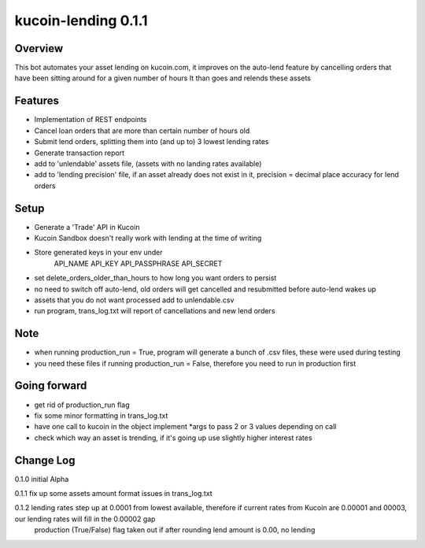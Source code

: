 ====================
kucoin-lending 0.1.1
====================
.. image:: https://img.shields.io/badge/python-3.6%2B-green
    :target: https://pypi.org/project/python-kucoin

Overview
--------
This bot automates your asset lending on kucoin.com, it improves on the auto-lend feature by cancelling orders that have been sitting around for a given number of hours
It than goes and relends these assets

Features
--------
- Implementation of REST endpoints
- Cancel loan orders that are more than certain number of hours old
- Submit lend orders, splitting them into (and up to) 3 lowest lending rates
- Generate transaction report
- add to 'unlendable' assets file, (assets with no landing rates available)
- add to 'lending precision' file, if an asset already does not exist in it, precision = decimal place accuracy for lend orders

Setup
-----
- Generate a 'Trade' API in Kucoin
- Kucoin Sandbox doesn't really work with lending at the time of writing
- Store generated keys in your env under
            API_NAME
            API_KEY
            API_PASSPHRASE
            API_SECRET
- set delete_orders_older_than_hours to how long you want orders to persist
- no need to switch off auto-lend, old orders will get cancelled and resubmitted before auto-lend wakes up
- assets that you do not want processed add to unlendable.csv
- run program, trans_log.txt will report of cancellations and new lend orders

Note
----
- when running production_run = True, program will generate a bunch of .csv files, these were used during testing
- you need these files if running production_run = False, therefore you need to run in production first

Going forward
-------------
- get rid of production_run flag
- fix some minor formatting in trans_log.txt
- have one call to kucoin in the object implement *args to pass 2 or 3 values depending on call
- check which way an asset is trending, if it's going up use slightly higher interest rates

Change Log
----------
0.1.0   initial Alpha

0.1.1   fix up some assets amount format issues in trans_log.txt

0.1.2   lending rates step up at 0.0001 from lowest available, therefore if current rates from Kucoin are 0.00001 and 00003, our lending rates will fill in the 0.00002 gap
        production (True/False) flag taken out
        if after rounding lend amount is 0.00, no lending